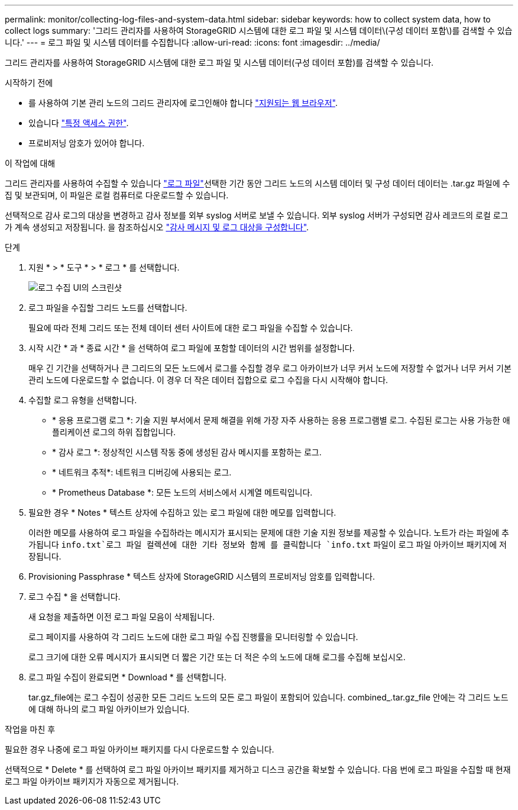 ---
permalink: monitor/collecting-log-files-and-system-data.html 
sidebar: sidebar 
keywords: how to collect system data, how to collect logs 
summary: '그리드 관리자를 사용하여 StorageGRID 시스템에 대한 로그 파일 및 시스템 데이터\(구성 데이터 포함\)를 검색할 수 있습니다.' 
---
= 로그 파일 및 시스템 데이터를 수집합니다
:allow-uri-read: 
:icons: font
:imagesdir: ../media/


[role="lead"]
그리드 관리자를 사용하여 StorageGRID 시스템에 대한 로그 파일 및 시스템 데이터(구성 데이터 포함)를 검색할 수 있습니다.

.시작하기 전에
* 를 사용하여 기본 관리 노드의 그리드 관리자에 로그인해야 합니다 link:../admin/web-browser-requirements.html["지원되는 웹 브라우저"].
* 있습니다 link:../admin/admin-group-permissions.html["특정 액세스 권한"].
* 프로비저닝 암호가 있어야 합니다.


.이 작업에 대해
그리드 관리자를 사용하여 수집할 수 있습니다 link:logs-files-reference.html["로그 파일"]선택한 기간 동안 그리드 노드의 시스템 데이터 및 구성 데이터 데이터는 .tar.gz 파일에 수집 및 보관되며, 이 파일은 로컬 컴퓨터로 다운로드할 수 있습니다.

선택적으로 감사 로그의 대상을 변경하고 감사 정보를 외부 syslog 서버로 보낼 수 있습니다. 외부 syslog 서버가 구성되면 감사 레코드의 로컬 로그가 계속 생성되고 저장됩니다. 을 참조하십시오 link:../monitor/configure-audit-messages.html["감사 메시지 및 로그 대상을 구성합니다"].

.단계
. 지원 * > * 도구 * > * 로그 * 를 선택합니다.
+
image::../media/support_logs_select_nodes.png[로그 수집 UI의 스크린샷]

. 로그 파일을 수집할 그리드 노드를 선택합니다.
+
필요에 따라 전체 그리드 또는 전체 데이터 센터 사이트에 대한 로그 파일을 수집할 수 있습니다.

. 시작 시간 * 과 * 종료 시간 * 을 선택하여 로그 파일에 포함할 데이터의 시간 범위를 설정합니다.
+
매우 긴 기간을 선택하거나 큰 그리드의 모든 노드에서 로그를 수집할 경우 로그 아카이브가 너무 커서 노드에 저장할 수 없거나 너무 커서 기본 관리 노드에 다운로드할 수 없습니다. 이 경우 더 작은 데이터 집합으로 로그 수집을 다시 시작해야 합니다.

. 수집할 로그 유형을 선택합니다.
+
** * 응용 프로그램 로그 *: 기술 지원 부서에서 문제 해결을 위해 가장 자주 사용하는 응용 프로그램별 로그. 수집된 로그는 사용 가능한 애플리케이션 로그의 하위 집합입니다.
** * 감사 로그 *: 정상적인 시스템 작동 중에 생성된 감사 메시지를 포함하는 로그.
** * 네트워크 추적*: 네트워크 디버깅에 사용되는 로그.
** * Prometheus Database *: 모든 노드의 서비스에서 시계열 메트릭입니다.


. 필요한 경우 * Notes * 텍스트 상자에 수집하고 있는 로그 파일에 대한 메모를 입력합니다.
+
이러한 메모를 사용하여 로그 파일을 수집하라는 메시지가 표시되는 문제에 대한 기술 지원 정보를 제공할 수 있습니다. 노트가 라는 파일에 추가됩니다 `info.txt`로그 파일 컬렉션에 대한 기타 정보와 함께 를 클릭합니다 `info.txt` 파일이 로그 파일 아카이브 패키지에 저장됩니다.

. Provisioning Passphrase * 텍스트 상자에 StorageGRID 시스템의 프로비저닝 암호를 입력합니다.
. 로그 수집 * 을 선택합니다.
+
새 요청을 제출하면 이전 로그 파일 모음이 삭제됩니다.

+
로그 페이지를 사용하여 각 그리드 노드에 대한 로그 파일 수집 진행률을 모니터링할 수 있습니다.

+
로그 크기에 대한 오류 메시지가 표시되면 더 짧은 기간 또는 더 적은 수의 노드에 대해 로그를 수집해 보십시오.

. 로그 파일 수집이 완료되면 * Download * 를 선택합니다.
+
tar.gz_file에는 로그 수집이 성공한 모든 그리드 노드의 모든 로그 파일이 포함되어 있습니다. combined_.tar.gz_file 안에는 각 그리드 노드에 대해 하나의 로그 파일 아카이브가 있습니다.



.작업을 마친 후
필요한 경우 나중에 로그 파일 아카이브 패키지를 다시 다운로드할 수 있습니다.

선택적으로 * Delete * 를 선택하여 로그 파일 아카이브 패키지를 제거하고 디스크 공간을 확보할 수 있습니다. 다음 번에 로그 파일을 수집할 때 현재 로그 파일 아카이브 패키지가 자동으로 제거됩니다.
